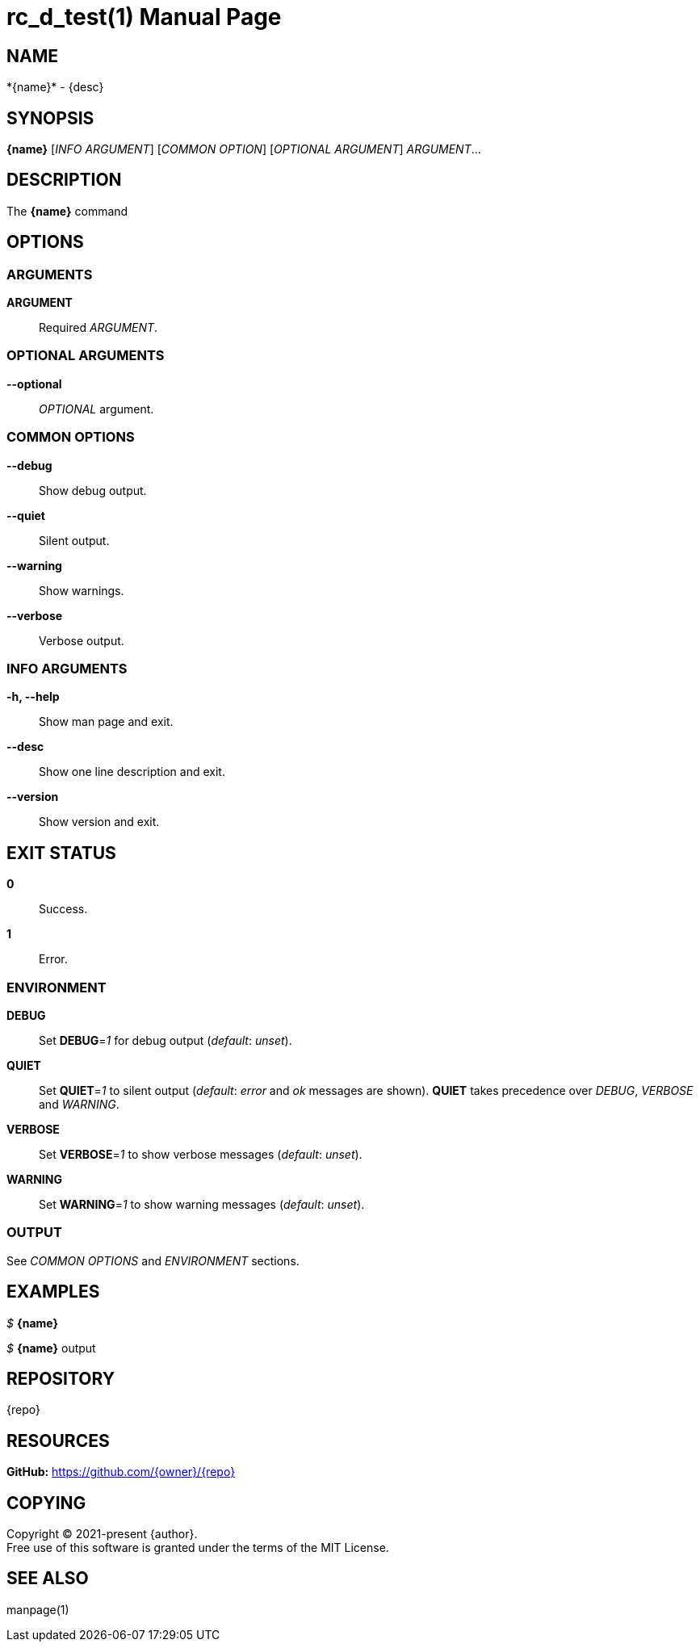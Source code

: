 = rc_d_test(1)
:doctype: manpage
:man-linkstyle: pass:[blue R < >]
:page-layout: base

== NAME

*{name}* - {desc}

== SYNOPSIS

*{name}* [_INFO ARGUMENT_] [_COMMON OPTION_] [_OPTIONAL ARGUMENT_] _ARGUMENT_...

== DESCRIPTION

The *{name}* command

== OPTIONS

// tag::options[]

=== ARGUMENTS

*ARGUMENT*::
Required _ARGUMENT_.

=== OPTIONAL ARGUMENTS

*--optional*::
_OPTIONAL_ argument.

=== COMMON OPTIONS

*--debug*::
Show debug output.

*--quiet*::
Silent output.

*--warning*::
Show warnings.

*--verbose*::
Verbose output.

=== INFO ARGUMENTS

*-h, --help*::
Show man page and exit.

*--desc*::
Show one line description and exit.

*--version*::
Show version and exit.

// end::options[]

== EXIT STATUS

*0*::
Success.

*1*::
Error. +

=== ENVIRONMENT

*DEBUG*::
Set *DEBUG*=_1_ for debug output (_default_: _unset_).

*QUIET*::
Set *QUIET*=_1_ to silent output (_default_: _error_ and _ok_ messages are shown).
*QUIET* takes precedence over _DEBUG_, _VERBOSE_ and _WARNING_.

*VERBOSE*::
Set *VERBOSE*=_1_ to show verbose messages (_default_: _unset_).

*WARNING*::
Set *WARNING*=_1_ to show warning messages (_default_: _unset_).

=== OUTPUT

See _COMMON OPTIONS_ and _ENVIRONMENT_ sections.

== EXAMPLES

_$_ *{name}*

--
_$_ *{name}*
output
--

== REPOSITORY

{repo}

== RESOURCES

*GitHub:* https://github.com/{owner}/{repo}

== COPYING

Copyright (C) 2021-present {author}. +
Free use of this software is granted under the terms of the MIT License.

== SEE ALSO

manpage(1)
